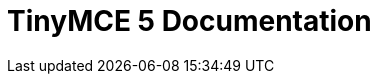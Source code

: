 = TinyMCE 5 Documentation
:meta_description: Official documentation for the most advanced and widely deployed rich text editor platform.
:meta_title: Documentation
:type: index

